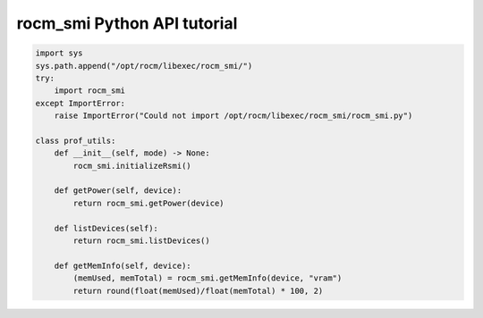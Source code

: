 .. meta::
  :description: ROCm SMI Python tutorial
  :keywords: install, SMI, library, api, AMD, ROCm


rocm_smi Python API tutorial
-----------------------------

.. code-block:: python

    import sys
    sys.path.append("/opt/rocm/libexec/rocm_smi/")
    try:
        import rocm_smi
    except ImportError:
        raise ImportError("Could not import /opt/rocm/libexec/rocm_smi/rocm_smi.py")

    class prof_utils:
        def __init__(self, mode) -> None:
            rocm_smi.initializeRsmi()

        def getPower(self, device):
            return rocm_smi.getPower(device)

        def listDevices(self):
            return rocm_smi.listDevices()

        def getMemInfo(self, device):
            (memUsed, memTotal) = rocm_smi.getMemInfo(device, "vram")
            return round(float(memUsed)/float(memTotal) * 100, 2)

